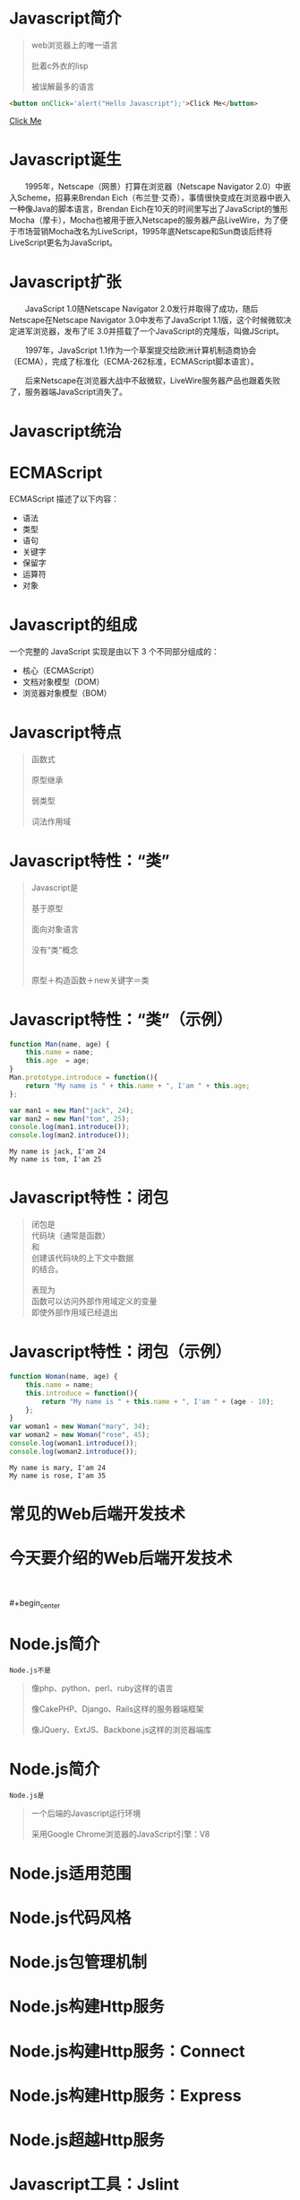 #+AUTHOR: 唐新发
#+EMAIL: tangxinfa@xunlei.com
#+DESCRIPTION: 90 minutes
#+OPTIONS: toc:nil

* Javascript简介

  #+begin_quote
  web浏览器上的唯一语言\\
  \\
  批着c外衣的lisp\\
  \\
  被误解最多的语言
  #+end_quote

  #+begin_src html
    <button onClick='alert("Hello Javascript");'>Click Me</button>
  #+end_src

  #+begin_center
    #+begin_html
    <a href='javascript: alert("Hello Javascript");'>Click Me</a>
    #+end_html
  #+end_center

* Javascript诞生

  　　1995年，Netscape（网景）打算在浏览器（Netscape Navigator 2.0）中嵌入Scheme，招募来Brendan Eich（布兰登·艾奇），事情很快变成在浏览器中嵌入一种像Java的脚本语言，Brendan Eich在10天的时间里写出了JavaScript的雏形Mocha（摩卡），Mocha也被用于嵌入Netscape的服务器产品LiveWire，为了便于市场营销Mocha改名为LiveScript，1995年底Netscape和Sun商谈后终将LiveScript更名为JavaScript。

* Javascript扩张
  
  　　JavaScript 1.0随Netscape Navigator 2.0发行并取得了成功，随后Netscape在Netscape Navigator 3.0中发布了JavaScript 1.1版，这个时候微软决定进军浏览器，发布了IE 3.0并搭载了一个JavaScript的克隆版，叫做JScript。

  　　1997年，JavaScript 1.1作为一个草案提交给欧洲计算机制造商协会（ECMA），完成了标准化（ECMA-262标准，ECMAScript脚本语言）。

  　　后来Netscape在浏览器大战中不敌微软，LiveWire服务器产品也跟着失败了，服务器端JavaScript消失了。

* Javascript统治
  
  #+begin_center
  #+Caption: Javascript驱动Web
  #+ATTR_HTML: width="100%" title="javascript driver the web"
  [[../static/browsers.png]]  
  #+end_center

* ECMAScript

  ECMAScript 描述了以下内容：
    - 语法
    - 类型
    - 语句
    - 关键字
    - 保留字
    - 运算符
    - 对象

* Javascript的组成

  一个完整的 JavaScript 实现是由以下 3 个不同部分组成的：
    - 核心（ECMAScript）
    - 文档对象模型（DOM）
    - 浏览器对象模型（BOM）

* Javascript特点

  #+begin_quote
  函数式\\
  \\
  原型继承\\
  \\
  弱类型\\
  \\
  词法作用域
  #+end_quote

* Javascript特性：“类”

  #+begin_quote
  Javascript是\\
  \\
  基于原型\\
  \\
  面向对象语言\\
  \\
  没有“类”概念\\
  \\
  \\
  原型＋构造函数＋new关键字＝类
  #+end_quote

* Javascript特性：“类”（示例）

  #+ATTR_HTML: :textarea
  #+begin_src javascript
    function Man(name, age) {
        this.name = name;
        this.age  = age;
    }
    Man.prototype.introduce = function(){
        return "My name is " + this.name + ", I'am " + this.age;
    };
    
    var man1 = new Man("jack", 24);
    var man2 = new Man("tom", 25);
    console.log(man1.introduce());
    console.log(man2.introduce());
  #+end_src

  #+begin_example
    My name is jack, I'am 24
    My name is tom, I'am 25
  #+end_example
      
* Javascript特性：闭包

  #+begin_quote
  闭包是\\
  代码块（通常是函数）\\
  和\\
  创建该代码块的上下文中数据\\
  的结合。\\
  \\
  表现为\\
  函数可以访问外部作用域定义的变量\\
  即使外部作用域已经退出
  #+end_quote

* Javascript特性：闭包（示例）

  #+begin_src javascript
    function Woman(name, age) {
        this.name = name;
        this.introduce = function(){
            return "My name is " + this.name + ", I'am " + (age - 10);
        };
    }
    var woman1 = new Woman("mary", 34);
    var woman2 = new Woman("rose", 45);
    console.log(woman1.introduce());
    console.log(woman2.introduce());
  #+end_src

  #+begin_example
    My name is mary, I'am 24
    My name is rose, I'am 35
  #+end_example

* 常见的Web后端开发技术

  #+begin_center
  #+Caption: Perl
  #+ATTR_HTML: width="50%" title="Perl"
  [[../static/perl.jpeg]]

  #+Caption: Php
  #+ATTR_HTML: width="50%" title="Php"
  [[../static/php.jpeg]]

  #+Caption: Python
  #+ATTR_HTML: width="50%" title="Python"
  [[../static/python.jpeg]]

  #+Caption: Ruby
  #+ATTR_HTML: width="50%" title="Ruby"
  [[../static/ruby.jpeg]]
  #+end_center

  #+begin_center
  #+ATTR_HTML: width="10%"
  [[../static/apache.jpeg]]
  #+ATTR_HTML: width="10%"
  [[../static/nginx.jpeg]]
  #+ATTR_HTML: width="10%"
  [[../static/lighttpd.jpeg]]
  #+end_center

  #+begin_center
  #+ATTR_HTML: width="10%"
  [[../static/mysql.jpeg]]
  #+ATTR_HTML: width="10%"
  [[../static/postgres.jpeg]]
  #+ATTR_HTML: width="10%"
  [[../static/oracle.jpeg]]
  #+ATTR_HTML: width="10%"
  [[../static/memcache.jpeg]]
  #+ATTR_HTML: width="10%"
  [[../static/redis.jpeg]]
  #+ATTR_HTML: width="10%"
  [[../static/mongodb.jpeg]]
  #+end_center

* 今天要介绍的Web后端开发技术

  #+begin_center
  #+ATTR_HTML: width="75%" title="Node"
  [[../static/node.jpeg]]
  #+end_center
  \\
  \\
  #+begin_center
  #+ATTR_HTML: width="10%"
  [[../static/mysql.jpeg]]
  #+ATTR_HTML: width="10%"
  [[../static/postgres.jpeg]]
  #+ATTR_HTML: width="10%"
  [[../static/oracle.jpeg]]
  #+ATTR_HTML: width="10%"
  [[../static/memcache.jpeg]]
  #+ATTR_HTML: width="10%"
  [[../static/redis.jpeg]]
  #+ATTR_HTML: width="10%"
  [[../static/mongodb.jpeg]]
  #+end_center

* Node.js简介

  =Node.js不是=
  #+begin_quote
  像php、python、perl、ruby这样的语言\\
  \\
  像CakePHP、Django、Rails这样的服务器端框架\\
  \\
  像JQuery、ExtJS、Backbone.js这样的浏览器端库\\
  #+end_quote

* Node.js简介

  =Node.js是=
  #+begin_quote
  一个后端的Javascript运行环境\\
  \\
  采用Google Chrome浏览器的JavaScript引擎：V8
  #+end_quote

* Node.js适用范围
* Node.js代码风格
* Node.js包管理机制
* Node.js构建Http服务
* Node.js构建Http服务：Connect
* Node.js构建Http服务：Express
* Node.js超越Http服务
* Javascript工具：Jslint
* 浏览器中的Javascript
* C10K问题
* select与epoll
* 事件回调
* Javascript从前端到后端
* V8引擎简介
* 参考资料
  - 《Javascript语言精粹》
  - [[http://jibbering.com/faq/notes/closures/][Javascript Closures]]
  - [[http://www.nodebeginner.org/index-zh-cn.html][Node.js入门]]
  - [[http://debuggable.com/posts/understanding-node-js:4bd98440-45e4-4a9a-8ef7-0f7ecbdd56cb][Understanding node.js]]
  - [[http://blog.mixu.net/2011/02/01/understanding-the-node-js-event-loop/][Understanding the node.js event loop « Mixu's tech blog]]
